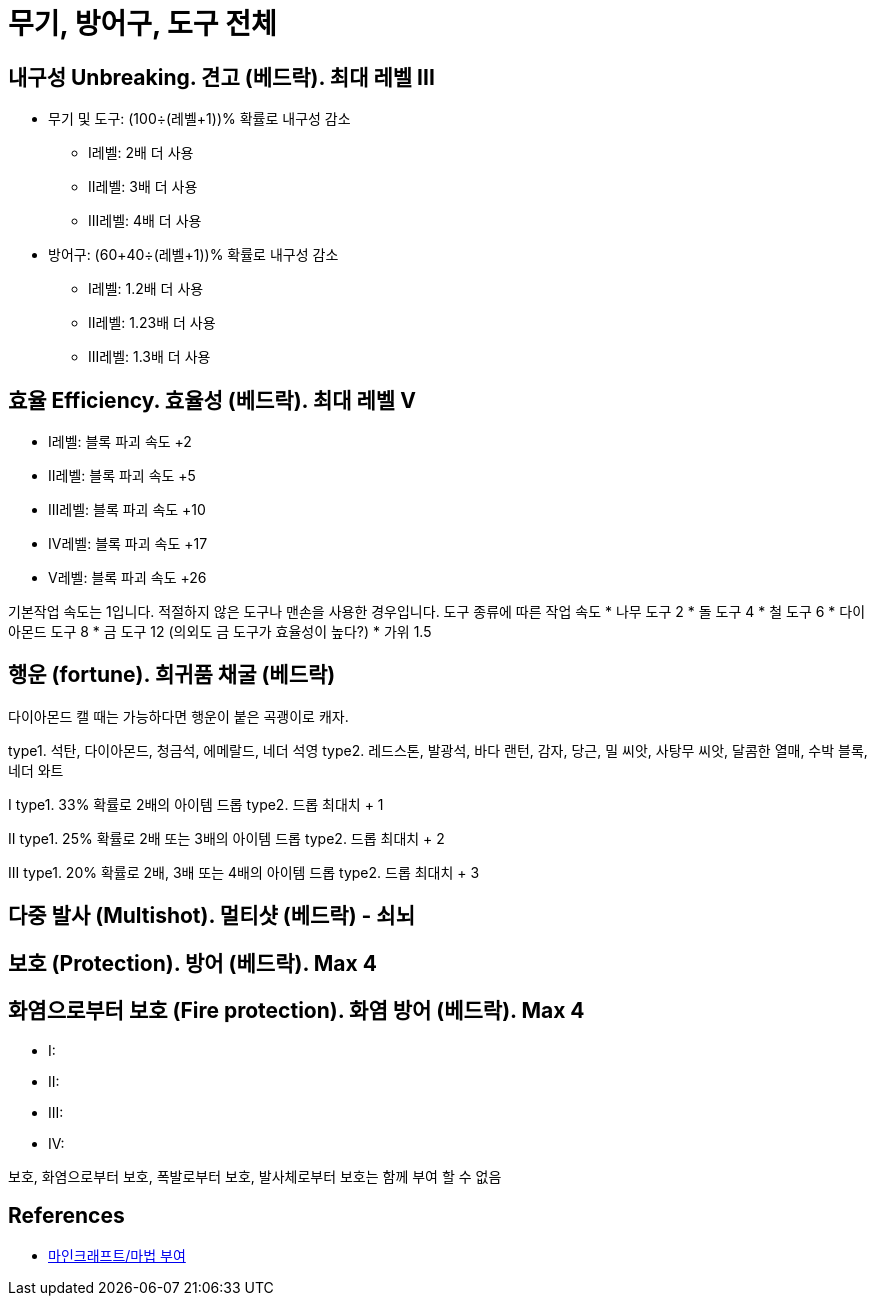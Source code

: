 = 무기, 방어구, 도구 전체

== 내구성 Unbreaking. 견고 (베드락). 최대 레벨 III

* 무기 및 도구: (100÷(레벨+1))% 확률로 내구성 감소
** I레벨: 2배 더 사용
** II레벨: 3배 더 사용
** III레벨: 4배 더 사용
* 방어구: (60+40÷(레벨+1))% 확률로 내구성 감소
** I레벨: 1.2배 더 사용
** II레벨: 1.23배 더 사용
** III레벨: 1.3배 더 사용

== 효율 Efficiency. 효율성 (베드락). 최대 레벨 V
* I레벨: 블록 파괴 속도 +2
* II레벨: 블록 파괴 속도 +5
* III레벨: 블록 파괴 속도 +10
* IV레벨: 블록 파괴 속도 +17
* V레벨: 블록 파괴 속도 +26

기본작업 속도는 1입니다. 적절하지 않은 도구나 맨손을 사용한 경우입니다.
도구 종류에 따른 작업 속도
* 나무 도구 2
* 돌 도구 4
* 철 도구 6
* 다이아몬드 도구 8
* 금 도구 12 (의외도 금 도구가 효율성이 높다?)
* 가위 1.5


== 행운 (fortune). 희귀품 채굴 (베드락)
다이아몬드 캘 때는 가능하다면 행운이 붙은 곡괭이로 캐자.

type1. 석탄, 다이아몬드, 청금석, 에메랄드, 네더 석영
type2. 레드스톤, 발광석, 바다 랜턴, 감자, 당근, 밀 씨앗, 사탕무 씨앗, 달콤한 열매, 수박 블록, 네더 와트

I
type1. 33% 확률로 2배의 아이템 드롭
type2. 드롭 최대치 + 1

II
type1. 25% 확률로 2배 또는 3배의 아이템 드롭
type2. 드롭 최대치 + 2

III
type1. 20% 확률로 2배, 3배 또는 4배의 아이템 드롭
type2. 드롭 최대치 + 3

== 다중 발사 (Multishot). 멀티샷 (베드락) - 쇠뇌

== 보호 (Protection). 방어 (베드락). Max 4


== 화염으로부터 보호 (Fire protection). 화염 방어 (베드락). Max 4
* I:
* II:
* III:
* IV:

보호, 화염으로부터 보호, 폭발로부터 보호, 발사체로부터 보호는 함께 부여 할 수 없음



== References
* https://namu.wiki/w/%EB%A7%88%EC%9D%B8%ED%81%AC%EB%9E%98%ED%94%84%ED%8A%B8/%EB%A7%88%EB%B2%95%20%EB%B6%80%EC%97%AC[마인크래프트/마법 부여]
